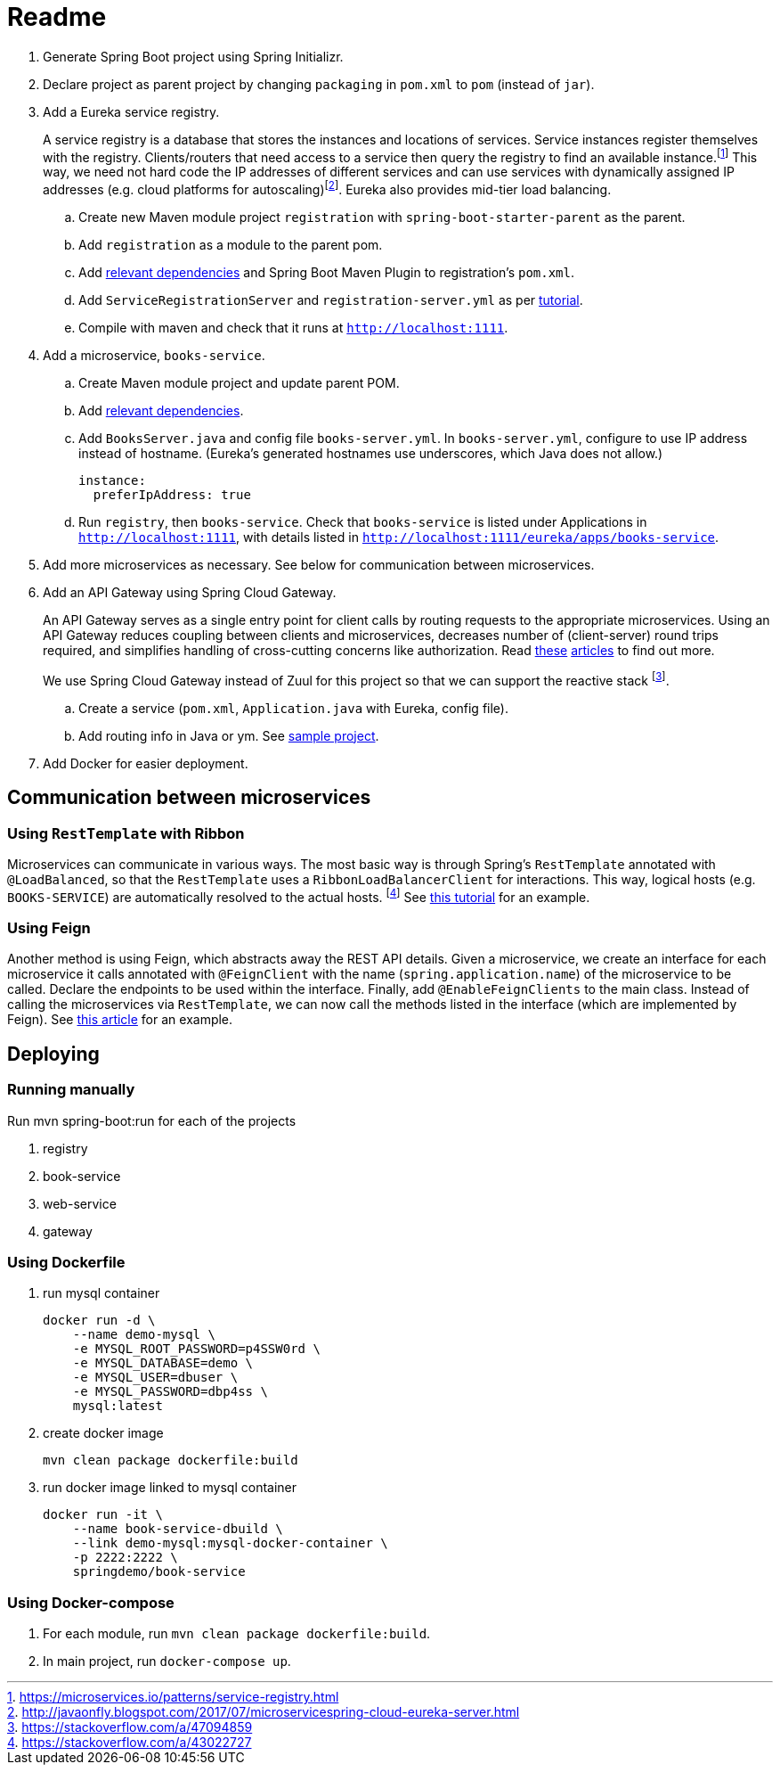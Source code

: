 # Readme

. Generate Spring Boot project using Spring Initializr.
. Declare project as parent project by changing `packaging` in `pom.xml` to `pom` (instead of `jar`).
. Add a Eureka service registry. 
+
A service registry is a database that stores the instances and locations of services. Service instances register themselves with the registry. Clients/routers that need access to a service then query the registry to find an available instance.footnote:[https://microservices.io/patterns/service-registry.html] This way, we need not hard code the IP addresses of different services and can use services with dynamically assigned IP addresses (e.g. cloud platforms for autoscaling)footnote:[http://javaonfly.blogspot.com/2017/07/microservicespring-cloud-eureka-server.html]. Eureka also provides mid-tier load balancing.
+
.. Create new Maven module project `registration` with `spring-boot-starter-parent` as the parent.
.. Add `registration` as a module to the parent pom.
.. Add https://www.baeldung.com/spring-cloud-netflix-eureka[relevant dependencies] and Spring Boot Maven Plugin to registration's `pom.xml`.
.. Add `ServiceRegistrationServer` and `registration-server.yml` as per https://spring.io/blog/2015/07/14/microservices-with-spring[tutorial].
.. Compile with maven and check that it runs at `http://localhost:1111`.
. Add a microservice, `books-service`.
.. Create Maven module project and update parent POM.
.. Add https://spring.io/guides/gs/service-registration-and-discovery/[relevant dependencies].
.. Add `BooksServer.java` and config file `books-server.yml`. In `books-server.yml`, configure to use IP address instead of hostname. (Eureka's generated hostnames use underscores, which Java does not allow.)
+
[source,xml]
----
instance:
  preferIpAddress: true
----
+
.. Run `registry`, then `books-service`. Check that `books-service` is listed under Applications in `http://localhost:1111`, with details listed in `http://localhost:1111/eureka/apps/books-service`.
. Add more microservices as necessary. See below for communication between microservices.
. Add an API Gateway using Spring Cloud Gateway.
+
An API Gateway serves as a single entry point for client calls by routing requests to the appropriate microservices. Using an API Gateway reduces coupling between clients and microservices, decreases number of (client-server) round trips required, and simplifies handling of cross-cutting concerns like authorization. Read https://microservices.io/patterns/apigateway.html[these] https://docs.microsoft.com/en-us/dotnet/standard/microservices-architecture/architect-microservice-container-applications/direct-client-to-microservice-communication-versus-the-api-gateway-pattern[articles] to find out more.
+
We use Spring Cloud Gateway instead of Zuul for this project so that we can support the reactive stack footnote:[https://stackoverflow.com/a/47094859].
+
.. Create a service (`pom.xml`, `Application.java` with Eureka, config file).
.. Add routing info in Java or ym. See https://github.com/spencergibb/monolith-to-microservices[sample project].
. Add Docker for easier deployment.

## Communication between microservices

### Using `RestTemplate` with Ribbon

Microservices can communicate in various ways. The most basic way is through Spring's `RestTemplate` annotated with `@LoadBalanced`, so that the `RestTemplate` uses a `RibbonLoadBalancerClient` for interactions. This way, logical hosts (e.g. `BOOKS-SERVICE`) are automatically resolved to the actual hosts. footnote:[https://stackoverflow.com/a/43022727] See https://spring.io/blog/2015/07/14/microservices-with-spring[this tutorial] for an example.

### Using Feign

Another method is using Feign, which abstracts away the REST API details. Given a microservice, we create an interface for each microservice it calls annotated with `@FeignClient` with the name (`spring.application.name`) of the microservice to be called. Declare the endpoints to be used within the interface. Finally, add `@EnableFeignClients` to the main class. Instead of calling the microservices via `RestTemplate`, we can now call the methods listed in the interface (which are implemented by Feign). See https://piotrminkowski.wordpress.com/2018/04/26/quick-guide-to-microservices-with-spring-boot-2-0-eureka-and-spring-cloud/[this article] for an example.



## Deploying 

### Running manually

Run mvn spring-boot:run for each of the projects

. registry
. book-service
. web-service
. gateway

### Using Dockerfile

. run mysql container
+
[source]
----
docker run -d \
    --name demo-mysql \
    -e MYSQL_ROOT_PASSWORD=p4SSW0rd \
    -e MYSQL_DATABASE=demo \
    -e MYSQL_USER=dbuser \
    -e MYSQL_PASSWORD=dbp4ss \
    mysql:latest
----
+
. create docker image
+
[source]
----
mvn clean package dockerfile:build
----
+
. run docker image linked to mysql container
+
[source]
----
docker run -it \
    --name book-service-dbuild \
    --link demo-mysql:mysql-docker-container \
    -p 2222:2222 \
    springdemo/book-service
----

### Using Docker-compose

. For each module, run `mvn clean package dockerfile:build`.
. In main project, run `docker-compose up`.